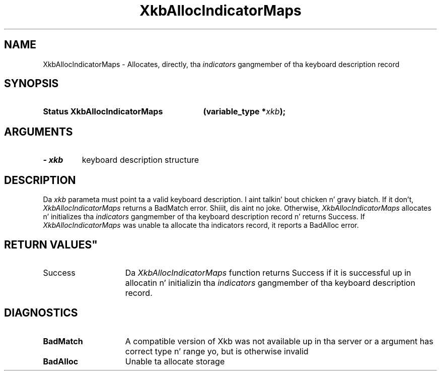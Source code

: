 .\" Copyright 1999 Oracle and/or its affiliates fo' realz. All muthafuckin rights reserved.
.\"
.\" Permission is hereby granted, free of charge, ta any thug obtainin a
.\" copy of dis software n' associated documentation filez (the "Software"),
.\" ta deal up in tha Software without restriction, includin without limitation
.\" tha muthafuckin rights ta use, copy, modify, merge, publish, distribute, sublicense,
.\" and/or push copiez of tha Software, n' ta permit peeps ta whom the
.\" Software is furnished ta do so, subject ta tha followin conditions:
.\"
.\" Da above copyright notice n' dis permission notice (includin tha next
.\" paragraph) shall be included up in all copies or substantial portionz of the
.\" Software.
.\"
.\" THE SOFTWARE IS PROVIDED "AS IS", WITHOUT WARRANTY OF ANY KIND, EXPRESS OR
.\" IMPLIED, INCLUDING BUT NOT LIMITED TO THE WARRANTIES OF MERCHANTABILITY,
.\" FITNESS FOR A PARTICULAR PURPOSE AND NONINFRINGEMENT.  IN NO EVENT SHALL
.\" THE AUTHORS OR COPYRIGHT HOLDERS BE LIABLE FOR ANY CLAIM, DAMAGES OR OTHER
.\" LIABILITY, WHETHER IN AN ACTION OF CONTRACT, TORT OR OTHERWISE, ARISING
.\" FROM, OUT OF OR IN CONNECTION WITH THE SOFTWARE OR THE USE OR OTHER
.\" DEALINGS IN THE SOFTWARE.
.\"
.TH XkbAllocIndicatorMaps 3 "libX11 1.6.1" "X Version 11" "XKB FUNCTIONS"
.SH NAME
XkbAllocIndicatorMaps \- Allocates, directly, tha 
.I indicators 
gangmember of tha keyboard description record 
.SH SYNOPSIS
.HP
.B Status XkbAllocIndicatorMaps
.BI "(\^variable_type *" "xkb" "\^);"
.if n .ti +5n
.if t .ti +.5i
.SH ARGUMENTS
.TP
.I \- xkb
keyboard description structure
.SH DESCRIPTION
.LP
Da 
.I xkb 
parameta must point ta a valid keyboard description. I aint talkin' bout chicken n' gravy biatch. If it don't, 
.I XkbAllocIndicatorMaps 
returns a BadMatch error. Shiiit, dis aint no joke. Otherwise, 
.I XkbAllocIndicatorMaps 
allocates n' initializes tha 
.I indicators 
gangmember of tha keyboard description record n' returns Success. If 
.I XkbAllocIndicatorMaps 
was unable ta allocate tha indicators record, it reports a BadAlloc error.
.SH RETURN VALUES"
.TP 15
Success
Da 
.I XkbAllocIndicatorMaps 
function returns Success if it is successful up in allocatin n' initializin tha 
.I indicators 
gangmember of tha keyboard description record.
.SH DIAGNOSTICS
.TP 15
.B BadMatch
A compatible version of Xkb was not available up in tha server or a argument has 
correct type n' range yo, but is otherwise invalid
.TP 15
.B BadAlloc
Unable ta allocate storage
